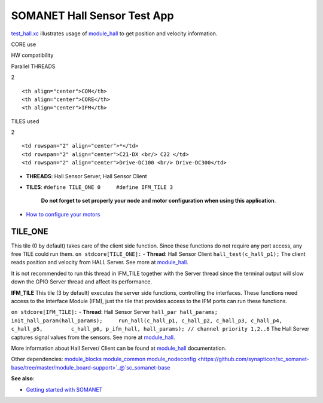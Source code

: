 SOMANET Hall Sensor Test App
=============================

`test\_hall.xc <https://github.com/synapticon/sc_sncn_motorctrl_sin/blob/master/test_hall/src/test_hall.xc>`_
illustrates usage of
`module\_hall <https://github.com/synapticon/sc_sncn_motorctrl_sin/tree/master/module_hall>`_
to get position and velocity information.

.. raw:: html

   <table align="center" cellpadding="5" width="80%">
   <tr>
       <th colspan="2">

CORE use

.. raw:: html

   </th>
       <td rowspan="3" width="1px"></td>
       <th colspan="3">

HW compatibility

.. raw:: html

   </th>
   </tr>
   <tr>
       <td>

Parallel THREADS

.. raw:: html

   </td>
       <td width="30px" align="center"> 

2

.. raw:: html

   </td>

::

    <th align="center">COM</th>
    <th align="center">CORE</th>
    <th align="center">IFM</th>

.. raw:: html

   </tr>
   <tr>
       <td>

TILES used

.. raw:: html

   </td>
       <td width="30px" align="center"> 

2

.. raw:: html

   </td>

::

    <td rowspan="2" align="center">*</td>
    <td rowspan="2" align="center">C21-DX <br/> C22 </td>
    <td rowspan="2" align="center">Drive-DC100 <br/> Drive-DC300</td>

.. raw:: html

   </tr>
   </table>

-  **THREADS**: Hall Sensor Server, Hall Sensor Client
-  **TILES**: ``#define TILE_ONE 0     #define IFM_TILE 3``

    **Do not forget to set properly your node and motor configuration
    when using this application**.

-  `How to configure your
   motors <https://github.com/synapticon/sc_sncn_motorctrl_sin/blob/master/howto/HOW_TO_CONFIGURE_MOTORS.md>`_

**TILE\_ONE**
~~~~~~~~~~~~~

This tile (0 by default) takes care of the client side function. Since
these functions do not require any port access, any free TILE could run
them. ``on stdcore[TILE_ONE]:`` - **Thread**: Hall Sensor Client
``hall_test(c_hall_p1);`` The client reads position and velocity from
HALL Server. See more at
`module\_hall <https://github.com/synapticon/sc_sncn_motorctrl_sin/tree/master/module_hall>`_.

It is not recommended to run this thread in IFM\_TILE together with the
Server thread since the terminal output will slow down the GPIO Server
thread and affect its performance.

**IFM\_TILE** This tile (3 by default) executes the server side
functions, controlling the interfaces. These functions need access to
the Interface Module (IFM), just the tile that provides access to the
IFM ports can run these functions.

``on stdcore[IFM_TILE]:`` - **Thread**: Hall Sensor Server
``hall_par hall_params;     init_hall_param(hall_params);     run_hall(c_hall_p1, c_hall_p2, c_hall_p3, c_hall_p4, c_hall_p5,         c_hall_p6, p_ifm_hall, hall_params); // channel priority 1,2..6``
The Hall Server captures signal values from the sensors. See more at
`module\_hall <https://github.com/synapticon/sc_sncn_motorctrl_sin/tree/master/module_hall>`_.

More information about Hall Server/ Client can be found at
`module\_hall <https://github.com/synapticon/sc_sncn_motorctrl_sin/tree/master/module_hall>`_
documentation.

Other dependencies:
`module\_blocks <https://github.com/synapticon/sc_sncn_motorctrl_sin/tree/master/module_blocks>`_
`module\_common <https://github.com/synapticon/sc_sncn_motorctrl_sin/tree/master/module_common>`_
`module\_nodeconfig <https://github.com/synapticon/sc_somanet-base/tree/master/module_board-support>`_@`sc\_somanet-base <https://github.com/synapticon/sc_somanet-base>`_

**See also**:

-  `Getting started with
   SOMANET <http://doc.synapticon.com/index.php/Category:Getting_Started_with_SOMANET>`_


